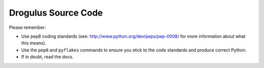 Drogulus Source Code
====================

Please remember:

* Use pep8 coding standards (see: http://www.python.org/dev/peps/pep-0008/ for more information about what this means).
* Use the ``pep8`` and ``pyflakes`` commands to ensure you stick to the code standards and produce correct Python.
* If in doubt, read the docs.
